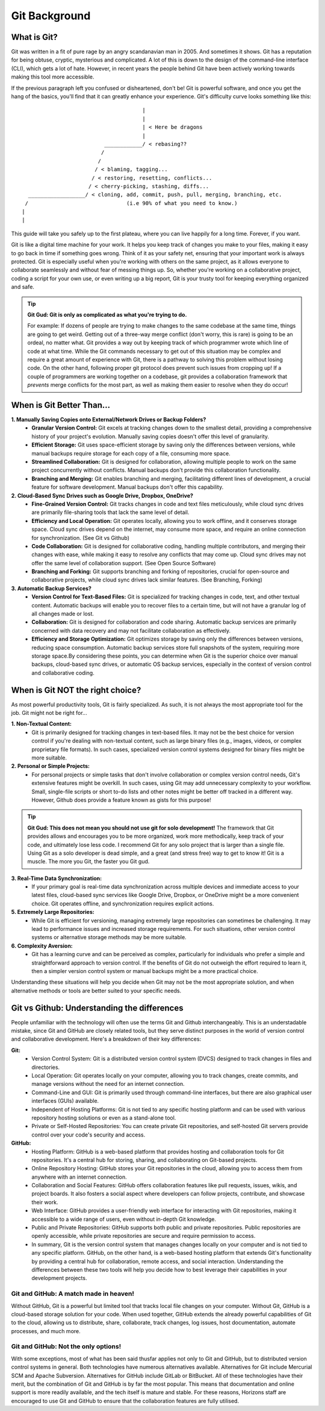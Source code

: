 Git Background
=================

What is Git?
------------

Git was written in a fit of pure rage by an angry scandanavian man in 2005. And sometimes it shows. Git has a reputation for being obtuse, cryptic, mysterious and complicated. A lot of this is down to the design of the command-line interface (CLI), which gets a lot of hate. However, in recent years the people behind Git have been actively working towards making this tool more accessible.

If the previous paragraph left you confused or disheartened, don't be! Git is powerful software, and once you get the hang of the basics, you'll find that it can greatly enhance your experience. Git's difficulty curve looks something like this::



                                        |
                                        |
                                        | < Here be dragons
                                        |
                            ____________/ < rebasing??
                           /
                          /
                         / < blaming, tagging...
                        / < restoring, resetting, conflicts...
                       / < cherry-picking, stashing, diffs...
    __________________/ < cloning, add, commit, push, pull, merging, branching, etc.
   /                               (i.e 90% of what you need to know.)
  |
  |

This guide will take you safely up to the first plateau, where you can live happily for a long time. Forever, if you want.

Git is like a digital time machine for your work. It helps you keep track of changes you make to your files, making it easy to go back in time if something goes wrong. Think of it as your safety net, ensuring that your important work is always protected. Git is especially useful when you're working with others on the same project, as it allows everyone to collaborate seamlessly and without fear of messing things up. So, whether you're working on a collaborative project, coding a script for your own use, or even writing up a big report, Git is your trusty tool for keeping everything organized and safe.

.. tip:: **Git Gud: Git is only as complicated as what you're trying to do.**
   
  For example: If dozens of people are trying to make changes to the same codebase at the same time, things are going to get weird. Getting out of a three-way merge conflict (don't worry, this is rare) is going to be an ordeal, no matter what. Git provides a way out by keeping track of which programmer wrote which line of code at what time. While the Git commands necessary to get out of this situation may be complex and require a great amount of experience with Git, there is a pathway to solving this problem without losing code.
  On the other hand, following proper git protocol does prevent such issues from cropping up! If a couple of programmers are working together on a codebase, git provides a collaboration framework that *prevents* merge conflicts for the most part, as well as making them easier to resolve when they do occur!

When is Git Better Than...
--------------------------

**1. Manually Saving Copies onto External/Network Drives or Backup Folders?**
   - **Granular Version Control:** Git excels at tracking changes down to the smallest detail, providing a comprehensive history of your project's evolution. Manually saving copies doesn't offer this level of granularity.  
   - **Efficient Storage:** Git uses space-efficient storage by saving only the differences between versions, while manual backups require storage for each copy of a file, consuming more space.
   - **Streamlined Collaboration:** Git is designed for collaboration, allowing multiple people to work on the same project concurrently without conflicts. Manual backups don't provide this collaboration functionality.
   - **Branching and Merging:** Git enables branching and merging, facilitating different lines of development, a crucial feature for software development. Manual backups don't offer this capability.
     
**2. Cloud-Based Sync Drives such as Google Drive, Dropbox, OneDrive?**
   - **Fine-Grained Version Control:** Git tracks changes in code and text files meticulously, while cloud sync drives are primarily file-sharing tools that lack the same level of detail.
   - **Efficiency and Local Operation:** Git operates locally, allowing you to work offline, and it conserves storage space. Cloud sync drives depend on the internet, may consume more space, and require an online connection for synchronization. (See Git vs Github)
   - **Code Collaboration:** Git is designed for collaborative coding, handling multiple contributors, and merging their changes with ease, while making it easy to resolve any conflicts that may come up. Cloud sync drives may not offer the same level of collaboration support. (See Open Source Software)
   - **Branching and Forking:** Git supports branching and forking of repositories, crucial for open-source and collaborative projects, while cloud sync drives lack similar features. (See Branching, Forking)
     
**3. Automatic Backup Services?**
   - **Version Control for Text-Based Files:** Git is specialized for tracking changes in code, text, and other textual content. Automatic backups will enable you to recover files to a certain time, but will not have a granular log of all changes made or lost. 
   - **Collaboration:** Git is designed for collaboration and code sharing. Automatic backup services are primarily concerned with data recovery and may not facilitate collaboration as effectively.
   - **Efficiency and Storage Optimization:** Git optimizes storage by saving only the differences between versions, reducing space consumption. Automatic backup services store full snapshots of the system, requiring more storage space.By considering these points, you can determine when Git is the superior choice over manual backups, cloud-based sync drives, or automatic OS backup services, especially in the context of version control and collaborative coding.

When is Git NOT the right choice?
---------------------------------

As most powerful productivity tools, Git is fairly specialized. As such, it is not always the most appropriate tool for the job. Git might not be right for...

**1. Non-Textual Content:**
  - Git is primarily designed for tracking changes in text-based files. It may not be the best choice for version control if you're dealing with non-textual content, such as large binary files (e.g., images, videos, or complex proprietary file formats). In such cases, specialized version control systems designed for binary files might be more suitable.

**2. Personal or Simple Projects:**
  - For personal projects or simple tasks that don't involve collaboration or complex version control needs, Git's extensive features might be overkill. In such cases, using Git may add unnecessary complexity to your workflow. Small, single-file scripts or short to-do lists and other notes might be better off tracked in a different way. However, Github does provide a feature known as gists for this purpose!


.. tip:: **Git Gud: This does not mean you should not use git for solo development!**
  The framework that Git provides allows and encourages you to be more organized, work more methodically, keep track of your code, and ultimately lose less code. I recommend Git for any solo project that is larger than a single file. Using Git as a solo developer is dead simple, and a great (and stress free) way to get to know it! Git is a muscle. The more you Git, the faster you Git gud.

**3. Real-Time Data Synchronization:**
  - If your primary goal is real-time data synchronization across multiple devices and immediate access to your latest files, cloud-based sync services like Google Drive, Dropbox, or OneDrive might be a more convenient choice. Git operates offline, and synchronization requires explicit actions.

**5. Extremely Large Repositories:**
  - While Git is efficient for versioning, managing extremely large repositories can sometimes be challenging. It may lead to performance issues and increased storage requirements. For such situations, other version control systems or alternative storage methods may be more suitable.

**6. Complexity Aversion:**
  - Git has a learning curve and can be perceived as complex, particularly for individuals who prefer a simple and straightforward approach to version control. If the benefits of Git do not outweigh the effort required to learn it, then a simpler version control system or manual backups might be a more practical choice.

Understanding these situations will help you decide when Git may not be the most appropriate solution, and when alternative methods or tools are better suited to your specific needs.

Git vs Github: Understanding the differences
--------------------------------------------

People unfamiliar with the technology will often use the terms Git and Github interchangeably. This is an understadable mistake, since Git and GitHub are closely related tools, but they serve distinct purposes in the world of version control and collaborative development. Here's a breakdown of their key differences:

**Git:**
  - Version Control System: Git is a distributed version control system (DVCS) designed to track changes in files and directories.
  - Local Operation: Git operates locally on your computer, allowing you to track changes, create commits, and manage versions without the need for an internet connection.
  - Command-Line and GUI: Git is primarily used through command-line interfaces, but there are also graphical user interfaces (GUIs) available.
  - Independent of Hosting Platforms: Git is not tied to any specific hosting platform and can be used with various repository hosting solutions or even as a stand-alone tool.
  - Private or Self-Hosted Repositories: You can create private Git repositories, and self-hosted Git servers provide control over your code's security and access.

**GitHub:**
  - Hosting Platform: GitHub is a web-based platform that provides hosting and collaboration tools for Git repositories. It's a central hub for storing, sharing, and collaborating on Git-based projects.
  - Online Repository Hosting: GitHub stores your Git repositories in the cloud, allowing you to access them from anywhere with an internet connection.
  - Collaboration and Social Features: GitHub offers collaboration features like pull requests, issues, wikis, and project boards. It also fosters a social aspect where developers can follow projects, contribute, and showcase their work.
  - Web Interface: GitHub provides a user-friendly web interface for interacting with Git repositories, making it accessible to a wide range of users, even without in-depth Git knowledge.
  - Public and Private Repositories: GitHub supports both public and private repositories. Public repositories are openly accessible, while private repositories are secure and require permission to access. 
  - In summary, Git is the version control system that manages changes locally on your computer and is not tied to any specific platform. GitHub, on the other hand, is a web-based hosting platform that extends Git's functionality by providing a central hub for collaboration, remote access, and social interaction. Understanding the differences between these two tools will help you decide how to best leverage their capabilities in your development projects.

**Git and GitHub: A match made in heaven!**
""""""""""""""""""""""""""""""""""""""""""""""

Without GitHub, Git is a powerful but limited tool that tracks local file changes on your computer. Without Git, GitHub is a cloud-based storage solution for your code. When used together, GitHub extends the already powerful capabilities of Git to the cloud, allowing us to distribute, share, collaborate, track changes, log issues, host documentation, automate processes, and much more. 

**Git and GitHub: Not the only options!**
""""""""""""""""""""""""""""""""""""""""""""

With some exceptions, most of what has been said thusfar applies not only to Git and GitHub, but to distributed version control systems in general. Both technologies have numerous alternatives available. Alternatives for Git include Mercurial SCM and Apache Subversion. Alternatives for GitHub include GitLab or BitBucket. All of these technologies have their merit, but the combination of Git and GitHub is by far the most popular. This means that documentation and online support is more readily available, and the tech itself is mature and stable. For these reasons, Horizons staff are encouraged to use Git and GitHub to ensure that the collaboration features are fully utilised. 
